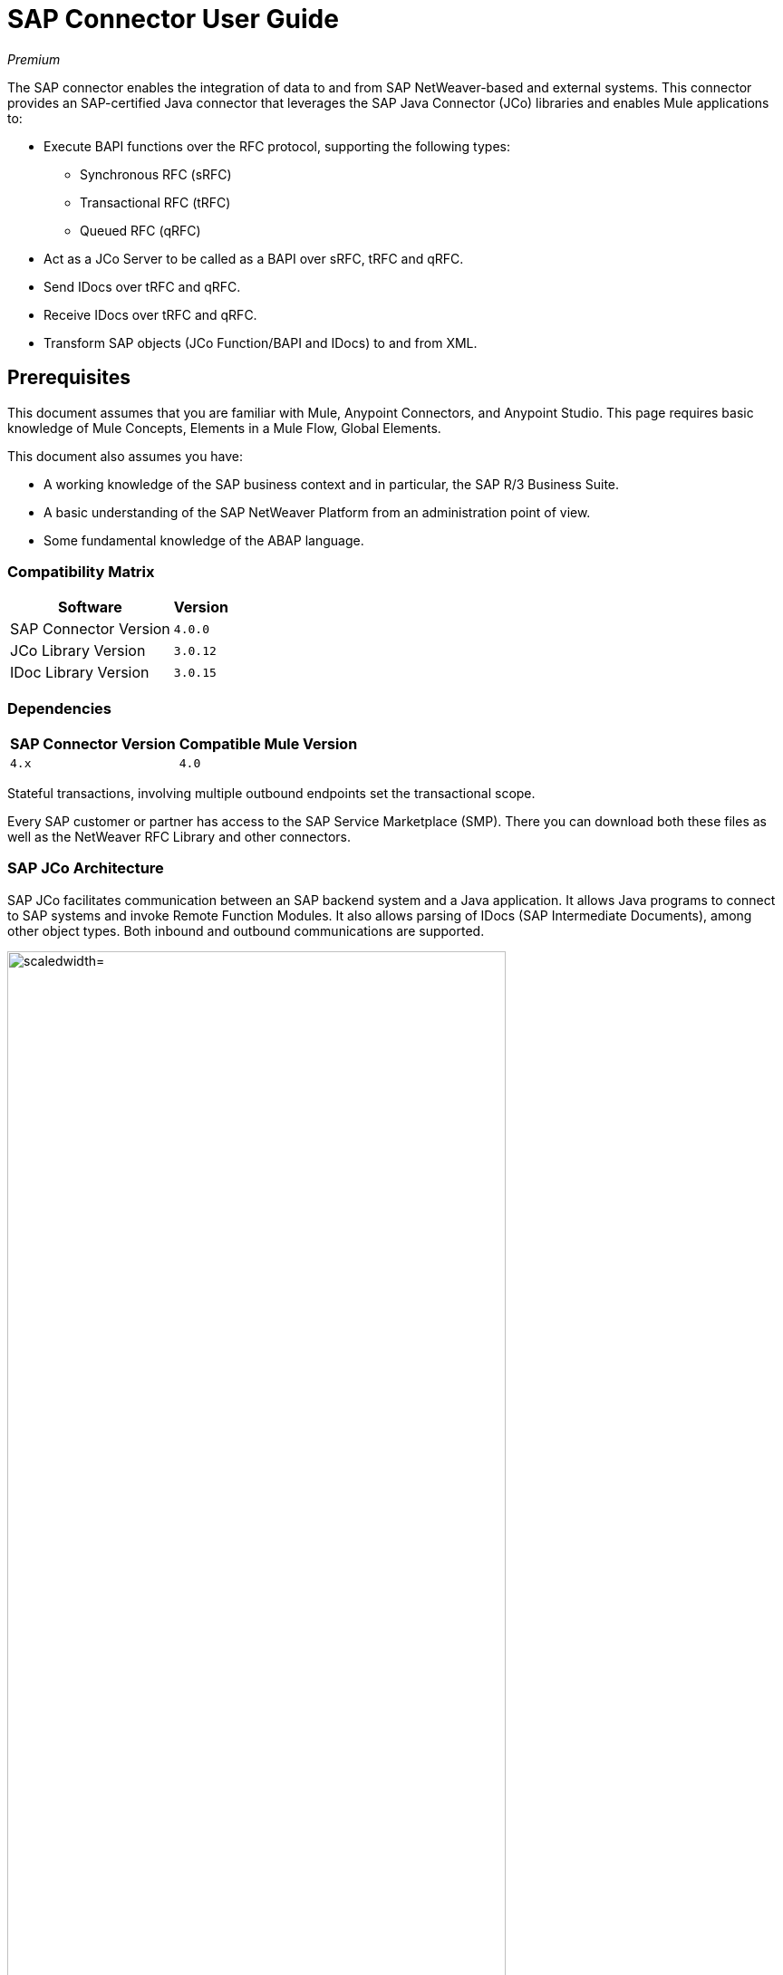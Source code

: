 = SAP Connector User Guide
:keywords: anypoint studio, connector, endpoint, sap
:imagesdir: ./_images

_Premium_

The SAP connector enables the integration of data to and from SAP NetWeaver-based and external systems. This connector provides an SAP-certified Java connector that leverages the SAP Java Connector (JCo) libraries and enables Mule applications to:

* Execute BAPI functions over the RFC protocol, supporting the following types:
** Synchronous RFC (sRFC)
** Transactional RFC (tRFC)
** Queued RFC (qRFC)

* Act as a JCo Server to be called as a BAPI over sRFC, tRFC and qRFC.
* Send IDocs over tRFC and qRFC.
* Receive IDocs over tRFC and qRFC.
* Transform SAP objects (JCo Function/BAPI and IDocs) to and from XML.

[[important-concepts]]
== Prerequisites

This document assumes that you are familiar with Mule, Anypoint Connectors, and
Anypoint Studio. This page requires basic knowledge of Mule Concepts, Elements in a Mule Flow, Global Elements.

This document also assumes you have:

* A working knowledge of the SAP business context and in particular, the SAP R/3 Business Suite.
* A basic understanding of the SAP NetWeaver Platform from an administration point of view.
* Some fundamental knowledge of the ABAP language.


=== Compatibility Matrix

[%header%autowidth.spread]
|===
|Software |Version
|SAP Connector Version |`4.0.0`
|JCo Library Version |`3.0.12`
|IDoc Library Version |`3.0.15`
|===

=== Dependencies

[%header%autowidth.spread]
|===
|SAP Connector Version|Compatible Mule Version
|`4.x`|`4.0`
|===

Stateful transactions, involving multiple outbound endpoints set the transactional scope. 

Every SAP customer or partner has access to the SAP Service Marketplace (SMP). There you can download both these files as well as the NetWeaver RFC Library and other connectors.

=== SAP JCo Architecture

SAP JCo facilitates communication between an SAP backend system and a Java application. It allows Java programs to connect to SAP systems and invoke Remote Function Modules. It also allows parsing of IDocs (SAP Intermediate Documents), among other object types. Both inbound and outbound communications are supported.

image:sap-jco-architecture-diagram.png["scaledwidth="80%", JCo Architecture Diagram]

.Figure 1. SAP NetWeaver and SAP JCo integration.

* Java API - Handles dynamic metadata lookup and caching. It implements `JCO.Function`, which is the container for parameters and/or tables for the SAP Function Module (BAPI) in Java. Java apps are built on top of the Java API.

* JNI (Java Native Interface) - Originally, SAP created libraries in C language to allow direct RFC calls to SAP, to manipulate with data. JCo wraps C libraries in Java to provide platform-native access into the SAP system. RFC Middleware uses RFC Library through (JNI) Layer.

* RFC (Remote Function Call) - Communication with the SAP system is performed over the RFC protocol. RFC means calling BAPI or triggering IDoc processing that runs in another system as calling program. The RFC interface enables function calls between two SAP systems or between the SAP and external system.

* RFC Library - Libraries of C language-based functions to access the SAP system. RFC library is addressed by JNI.

* RFC Layer - SAP component that processes RFC calls.

* SAP Java IDoc Class Library - Provides structured, high-level interpretation and navigation of SAP IDocs in Java. It consists of the following add-on packages:
    - SAP Java Base IDoc Class Library - A middleware-independent library that provides a set of general base classes and interfaces for middleware dependent Java IDoc Class Library implementations.
    - SAP Java Connector IDoc Class Library - A middleware-independent library for creating, sending, and receiving IDocs.

* FM (Function Module) - Function modules are procedures that are defined in the ABAP language of SAP. It allows the encapsulation and reuse of global functions in the SAP System.

* BAPI (Business Application Programming Interface) - The Function Module that fulfills certain design criteria, such as:
    - Implements a method of a SAP Business Object.
    - Maintains a static interface through different versions of the SAP system.
    - Is remote-enabled.
    - Runs to completion with or without user interaction.
    - Handles errors.

* IDoc (Intermediate Document) - Standard SAP format for electronic data interchange between SAP systems. Different messages types (such as delivery notes or purchase orders) generally correspond to different special formats, known as IDoc types. Multiple message types with related content can, however, be assigned to a single IDoc type.

* ALE (Application Link Enabling) - Technology for setting up and operating distributed applications. ALE facilitates distributed, yet integrated, installation of SAP systems. This involves business-driven message exchange using consistent data across loosely linked SAP applications. Applications are integrated through synchronous and asynchronous communication, rather than by use of a central database.

* SAP NetWeaver - One of the main technologies and application platforms used by SAP solutions. Its main component is the SAP Web Application Server (WebAS), which provides the runtime environment for SAP applications like ERP, CRM, SCM, PLM, SRM, BI. Other components include enterprise portal, exchange infrastructure, master data management and mobile infrastructure. The SAP NetWeaver is an umbrella term for these technical components.

image:sap-netweaver-application-server.png["scaledwidth="80%", Three-Layer Architecture of an SAP system]

The SAP connector uses the RFC protocol to connect to NetWeaver Application Servers (NWAS). ECC and CRM run on top of NWAS, as other SAP solutions do, and hence any customer using the connector may access those systems.

image:sap-netweaver-layer-architecture-diagram.png["scaledwidth="80%", NetWeaver Application Server]

SAP NetWeaver runs on both Java and ABAP stacks.

ABAP (Advanced Business Application Programming): This is SAP's proprietary programming language and part of the NetWeaver platform for building business applications.

== SAP Library Requirements

This connector requires the following SAP libraries:

. Java Connector (JCo) library
. IDoc library

The JCo library depends on your hardware platform and operating system. Therefore, you need to download the proper version for the local drive running Anypoint Studio.

Three files are required for both libraries:

* Two multi-platform Java libraries:

    - `sapjco3.jar`
    - `sapidoc3.jar`

* One of the JCo platform-specific native libraries:

    - `sapjco3.dll` (Windows)
    - `libsapjco3.jnilib` (Mac OS X)
    - `libsapjco3.so` (Linux)

*Notes:*

* Do NOT change the names of any of the SAP JCo library files from their original names, as they won’t be recognized by JCo. Since JCo 3.0.11, the JAR file cannot be renamed from `sapjco3.jar`, nor can it be repackaged. 

* The SAP JCo libraries are OS-dependent. Therefore, make sure to download the SAP libraries that correspond to the OS and hardware architecture of the host server on which Mule runs. If you deploy to a platform different from the one used for development, you must change the native library before generating  the zip file.

== To Install This Connector

The SAP connector is bundled within Anypoint Studio and Design Center.

The SAP connector needs JCo libraries to operate. The current section explains how to set up Mule so that you can use the SAP connector in your Mule applications.

This procedure assumes that you already have a Mule runtime instance installed on your host machine. 

*Notes:*

* This document uses `$MULE_HOME` to refer to the directory where Mule is installed.
* Download the SAP JCo and IDoc libraries from the SAP Service Marketplace (SMP). To do so, you need a `SAP User ID` (also called `S-User ID`).
Once you have those libraries, head over to the SAP Java Connector section of the SMP. Files are available at the Tools and Services subsection of the SMP.
* For further details, read the SAP Note SAP JCo 3.0 Release And Support Strategy.
* Make sure that the SAP JARs are available to your Mule application and/or Mule instance. JCo relies on a native library, which requires additional installation steps.
* If you plan to use SAP as an Inbound Endpoint (that is, Mule is called as a BAPI or receives IDocs), you must perform additional configurations within the services file at the OS level. 

=== Upgrading from an Older Version

This new connector version is only compatible with Mule 4.x. If you are planning to upgrade to this version, you should update your Mule applications and runtime to 4.x.

== Maven Dependency Information

For Maven dependency management, include this XML snippet in your `pom.xml` file.

[source,xml,linenums]
----
<dependency>
  <groupId><org.mule.connectors/groupId>
  <artifactId>mule-sap-connector</artifactId>
  <version>4.0.0</version>
  <classifier>mule-plugin</classifier>
</dependency>
----

Inside the `<version>` tags, put the desired version number, the word `RELEASE` for the latest release, or `SNAPSHOT` for the latest available version. The available version is 4.0.0.

== How to Configure

The SAP connector object holds the configuration properties that allow you to connect to the SAP server. When you configure SAP connector with a Global Element, all SAP endpoints use its connection parameters; otherwise each SAP endpoint uses its own connection parameters to connect to the SAP server.

To create a configuration for an SAP connectors:

. Go to the Connectors and Modules section, and click the plus (+) button.
. Select SAP in the Connectors & Modules section.
. Select your type of configuration:
.. Inbound configuration
.. Outbound configuration
. In the `General` tab pane, enter  the required parameters for defining an SAP connection, which your SAP system administrator should supply.

The SAP Global Element Configuration allows you to define connection properties as well as to easily add the required SAP dependencies to your project.

For ease of use, the SAP connector only shows the most common properties as connector parameters. 

The minimum required attributes you must define are:

[%header%autowidth.spread]
|===
|Field |Description
|Application Server Host| SAP endpoint.
|Username | Username of an authorized SAP user.
|Password| Password credential of an authorized SAP user.
|System Number| System number used to connect to the SAP system.
|Client| The SAP client ID (usually a number) used to connect to the SAP system.
|Login Language| The language to use for the SAP connection. For example, `EN` for English.
|===

As a best practice, use property placeholder syntax to load the credentials in a more simple and reusable way. 

Finally, click the Test button to verify that the connection to the SAP instance succeeded. If the credentials are correct you should receive a Test Connection Successful message.

==== Adding the SAP Libraries

As explained in the Requirements section, the SAP connector requires the platform-dependent SAP JCo Native library as well as the multi-platform JCo and IDoc libraries.

Perform the following steps for each of the required libraries:

. Go to SAP Global Configuration.
. Click `Set up` under the `you need to setup 3 drivers` message.
. Upload and select your SAP libraries.
. Click `Go Back`.

image:sap-libraries.png[SAP Required Dependencies]

The SAP libraries are automatically added to the project's `classpath`.

==== Extended Properties

To define extended properties for the SAP connector global element, complete the following steps:

. Navigate to the Advanced tab on the Global Elements Properties pane.
. Locate the Extended Properties section at the bottom of the window.
. Fill in the property name and value fields, then click in `Add` button for each property
. Once you finish, click Save.

image:sap-advanced-config.png[sap global element adv tab]

For this to work, you must set the property name defined by SAP in your configuration. 

==== Connector Properties

[%header%autowidth.spread]
|===
|Field | XML Attribute |Description |Default Value
|Configuration Name |`name` |The reference name of the connector used internally by Mule configuration. |
|Username |`jcoUser` |The username for password-based authentication. |
|Password |`jcoPasswd` |The password used for password-based authentication. |
|Client |`jcoClient` |The SAP client, which is equally important as the user/pass credentials. This is usually a number. For example, 100. |
|Login Language |`jcoLang` |The language to use for login dialogs. If not defined, the default user language is used. |`en`
|Application Server Host |`jcoAsHost` |The SAP application server host (either IP address or server name can be specified). |
|System Number |`jcoSysnr` |The SAP system number. |
|Log Trace Flag |`jcoTrace` |Enable/disable RFC trace. |`false`
|Trace from server Flag |`jcoTraceToLog` |If `jcoTraceToLog` is `true` then JCo trace redirects to Mule log files. If this attribute is set, it overrides the java startup environment property `-Djco.trace_path=<PATH>`. Because of JCo libraries limitations, this attribute has to be configured at class loader level, so if configured it's applied to all SAP connections at class loader level. `jcoTrace` should be enabled for this parameter to work. |`false`
|Pool Capacity |`jcoPoolCapacity` |The maximum number of idle connections kept open by the destination. No connection pooling takes place when the value is 0. |`5`
|Peak Limit |`jcoPeakLimit` |The maximum number of active connections that can be created for a destination simultaneously |`10`
|Expiration Time |`jcoExpirationTime` | The time in milliseconds (ms) after which idle connections available in the pool can be closed. |`0`
|Extended Properties |`jcoClientExtendedProperties-ref` |A reference to `java.util.Map` containing additional JCo connection parameters.  |
|Disable Function Template Cache |`disableFunctionTemplateCache` |A boolean representing whether function templates should be cached or not. Disabling the cache is only recommended for really special cases (for example during development) as disabling affects performance. Each function (BAPI) call requires two hits to the SAP server. |`false`
|===

==== Inbound Endpoint Properties

[%header%autowidth.spread]
|===
|Field |XML Attribute |Description |Default Value
|Display Name |`name` |The reference name of the endpoint used internally by Mule configuration. |
|Exchange Pattern |`exchange-pattern` |The available options are request-response and one-way. |
|Address |`address` |The standard way to provide endpoint properties. | 
|Type |`type` |The type of SAP object this endpoint processes (that is, function or idoc). Starting in 2.1.0 function-metadata and idoc-metadata can be used to retrieve XML structure for a given BAPI or IDoc. |`function`
|RFC Type |`rfcType` |The type of RFC the endpoint uses to receive a function or IDoc. The available options are srfc (which is sync with no TID handler), trfc and qrfc (both of which are async, with a TID handler). |`srfc`
|Queue Name |`queueName` |If the RFC type is `qrfc`, then this is the name of the queue. |
|Function Name |`functionName` |If the type is `function` then this is the name of the BAPI function that  executes. When a metadata type is selected then this attribute holds the name of the BAPI or IDoc whose metadata should be retrieved. |
|Output XML |`outputXml` |Whether the endpoint should set the payload to be the XML representation (String) of the SAP Object (Function or IDoc) or the SapObject wrapper itself. Setting this flag to 'true' removes the need for the SAP Object to XML transformer. |`false`
|Gateway Host |`jcoGwHost` |The gateway host on which the server should be registered.|
|Gateway Service |`jcoGwService` |The gateway service, that is, the port, on which registration is performed.|
|Program ID |`jcoProgramId` |The program ID with which the registration is performed.|
|Connection Count |`jcoConnectionCount` |The number of connections that should be registered at the gateway. |`2`
|Pool Capacity |`jcoPoolCapacity` |The maximum number of idle connections kept open by the destination. No connection pooling takes place when the value is 0. |`5`
|Peak Limit |`jcoPeakLimit` |The maximum number of active connections that can be created for a destination simultaneously |`10`
|Expiration Time |`jcoExpirationTime` | The time in milliseconds (ms) after which idle connections available in the pool can be closed. |`0`
|TID Store a| `<sap:default-in-memory-tid-store />`, `<sap:mule-object-store-tid-store-ref/>` | Configuration for the ID Handler. |
|Extended Server Properties |`jcoServerExtendedProperties-ref` |A reference to `java.util.Map`, which contains additional JCo connection parameters.  |
|===

==== Outbound Endpoint Properties

[%header%autowidth.spread]
|===
|Field |XML Attribute |Description |Default Value
|Display Name |`name` |The reference name of the endpoint used internally by Mule configuration. |
|Exchange Pattern |`exchange-pattern` |The available options are request-response and one-way. |
|Address |`address` |The standard way to provide endpoint properties. |
|Type |`type` |The type of SAP object this endpoint processes (that is, function or idoc). Starting in 2.1.0 function-metadata and idoc-metadata can be used to retrieve XML structure for a given BAPI or IDoc. |`function`
|RFC Type |`rfcType` |The type of RFC the endpoint uses to receive a function or IDoc. The available options are srfc (which is sync with no TID handler), trfc and qrfc (both of which are async, with a TID handler). |`srfc`
|Queue Name |`queueName` |If the RFC type is `qrfc`, then this is the name of the queue. |
|Function Name |`functionName` |If the type is `function`, then this is the name of the BAPI function that  executes. When a metadata type is selected, this attribute holds the name of the BAPI or IDoc whose metadata should be retrieved. |
|Output XML |`outputXml` |Whether the endpoint should set the payload to be the XML representation (String) of the SAP Object (Function or IDoc) or the SapObject wrapper itself. Setting this flag to 'true' removes the need for the SAP Object to XML transformer. |`false`
|Evaluate Function Response |`evaluateFunctionResponse` |When the type is `function`, a `true` flag (box checked) indicates that the SAP transport should evaluate the function response and throw an exception when an error occurs in SAP. When this flag is set to `false` (box unchecked), the SAP transport does not throw an exception when an error occurs, and the user is responsible for parsing the function response. |`false`
|Is BAPI Transaction |`bapiTransaction` |When checked, either BAPI_TRANSACTION_COMMIT or BAPI_TRANSACTION_ROLLBACK is called at the end of the transaction, depending on the result of that transaction. |`false`
|Definition File |`definitionFile` |The path to the template definition file of either the function to be executed or the IDoc to be sent. |
|IDoc Version |`idocVersion` |When the type is `idoc`, this version is used when sending the IDoc. Values for the IDoc version correspond to IDOC_VERSION_xxxx constants in `com.sap.conn.idoc.IDocFactory`.|
|Extended Client Properties |`jcoClientExtendedProperties-ref` |A reference to `java.util.Map`, which contains additional JCo connection parameters.  |
|===

==== IDoc Versions

[%header%autowidth.spread]
|===
|Value |Description
|`0` |`IDOC_VERSION_DEFAULT`
|`2` |`IDOC_VERSION_2`
|`3` |`IDOC_VERSION_3`
|`8` |`IDOC_VERSION_QUEUED`
|===

=== XML Definitions

All SAP objects (BAPIs and IDocs) can be represented as XML documents for ease of use. IDocs are already XML documents by nature and the schema can be obtained with SAP transaction WE60.

With DataSense 2.0 support, the recommended way to generate the XML definitions is using DataWeave. 

For BAPIs, the SAP Connector offers a proprietary format fully compatible with DataWeave and DataMapper.

==== JCo Function

A JCo Function represents a Function or BAPI and consists of the following elements:

[%header%autowidth.spread]
|===
|Value |Description
|`IMPORT` |Contains input values (arguments) when executing a BAPI/Function.
|`EXPORT` |Contains output values after executing a BAPI/function.
|`CHANGING` |Contains changing values that can be sent and/or received when executing BAPIs/functions.
|`TABLES` |Contains tables whose values can be used for input and output.
|`EXCEPTIONS` |When retrieving the BAPI metadata, contains all the exceptions the BAPI can throw. When sending the response back to SAP in the inbound endpoint, if an ABAP exception should be returned, then it should be sent in an exception element child of this one.
|===

==== BAPI XML Structure

[source, xml, linenums]
----
<?xml version="1.0" encoding="UTF-8"?>
<Z_BAPI_MULE_EXAMPLE>
    <import>
        <!-- Fields / Structures / Tables -->
    </import>
    <export>
        <!-- Fields / Structures / Tables -->
    </export>
    <changing>
        <!-- Fields / Structures / Tables -->
    </changing>
    <tables>
        <!-- Tables -->
    </tables>
    <exceptions>
        <!-- Errors -->
        <exception/>
    </exceptions>
</Z_BAPI_MULE_EXAMPLE>
----

Each of the main records (import, export and changing) support fields, structures and/or tables:

[%header%autowidth.spread]
|===
|Value |Description
|`STRUCTURE` |Contains fields, tables and/or inner structures.
|`TABLE` |Contains a list of rows.
|`TABLE ROW` |Contains fields, structures and/or inner tables.
|`FIELD` |The only element that contains an actual value.
|===
Field elements allow a special attribute named `trim` which holds a boolean value indicating whether the value of the field should be trimmed (remove leading and trailing space characters) or not. The default behavior is to trim the value (`trim="true"`).

[source, xml, linenums]
----
<Z_BAPI_MULE_EXAMPLE>
    <import>
        <ATTR_1>   VAL-1 </ATTR_1> <!-- Trims ==> "VAL-1" -->
        <ATTR_2 trim="false">  VAL-2  </ATTR_2> <!-- No trim ==> "  VAL-2  " -->
        <ATTR_3 trim="true"> VAL-3</ATTR_3> <!-- Trims  ==> "VAL-3" -->
    </import>
    ...
</Z_BAPI_MULE_EXAMPLE>
----

The trim attribute is valid in all XML versions. The example above uses XML version 2.

Exceptions are represented the same way in all XML versions as well. The result of a metadata retrieval method shows a list of exceptions a function module (BAPI) can throw.

[source, xml, linenums]
----
<Z_BAPI_MULE_EXAMPLE>
    ...
    <exceptions>
        <exception key="EXCEPTION_1" messageClass="" messageNumber="" messageType="">Message 1</exception>
        <exception key="EXCEPTION_2" messageClass="" messageNumber="" messageType="">Message 2</exception>
        <exception key="EXCEPTION_3" messageClass="" messageNumber="" messageType="">Message 3</exception>
        <exception key="EXCEPTION_4" messageClass="" messageNumber="" messageType="">Message 4</exception>
    </exceptions>
</Z_BAPI_MULE_EXAMPLE>
----

The exception element is also used when an ABAP exception needs to be returned to SAP by the inbound endpoint. In this case only one exception should be present. If more than one exception is returned, then the first one is thrown and the rest are ignored.

There are two constructors for the ABAP exception and the XML varies depending on which one you want to call:

`new AbapException(String key, String message)`

[source, xml, linenums]
----
<Z_BAPI_MULE_EXAMPLE>
    ...
    <exceptions>
        <exception key="EXCEPTION_1">Message 1</exception>
    </exceptions>
</Z_BAPI_MULE_EXAMPLE>
----

`new AbapException(String key, String messageClass, char messageType, String messageNumber, String[] messageParameters)`

[source, xml, linenums]
----
<Z_BAPI_MULE_EXAMPLE>
    ...
    <exceptions>
        <exception key="EXCEPTION_2" messageClass="THE_MESSAGE_CLASS" messageNumber="1000" messageType="E">
            <param>Param 1</param>
            <param>Param 2</param>
            <!-- Max 4 params -->
        </exception>
    </exceptions>
</Z_BAPI_MULE_EXAMPLE>
----

You can use the SAP outbound endpoint with type `function-metadata` to retrieve the XML template for a given function module (BAPI):
[source, xml, linenums]
----
<mule ...>
    <flow name="retrieveMetadata">
        <!-- inbound endpoint -->
        <sap:outbound-endpoint type="function-metadata" functionName="#[payload.bapiName]" />
        <sap:object-to-xml/>
    </flow>
</mule>
----
Here, `functionName` holds a Mule Expression (MEL), which returns the name of the function module. For IDoc templates, use operation `idoc-metadata` instead.


==== XML Version 2

XML Version 2 has the same general structure as XML version 1, but the name of the XML element is the actual name of the field, structure or table and the type is provided as an attribute.

XML Version 2 is the default version in the SAP connector.

==== BAPI Request

[source, xml, linenums]
----
<?xml version="1.0" encoding="UTF-8"?>
<Z_BAPI_MULE_EXAMPLE version="1.0">
    <import>
        <POHEADER>
            <COMP_CODE>2100</COMP_CODE>
            <DOC_TYPE>NB</DOC_TYPE>
            <VENDOR>0000002101</VENDOR>
            <PURCH_ORG>2100</PURCH_ORG>
            <PUR_GROUP>002</PUR_GROUP>
        </POHEADER>
        <POHEADERX>
            <DOC_TYPE>X</DOC_TYPE>
            <VENDOR>X</VENDOR>
            <PURCH_ORG>X</PURCH>
            <PUR_GROUP>X</PUR_GROUP>
            <COMP_CODE>X</COMP_CODE>
        </POHEADERX>
    </import>
    <tables>
        <POITEM>
            <row>
                <NET_PRICE>20</NET_PRICE>
                <PLANT>2100</PLANT>
                <MATERIAL>SBSTO01</MATERIAL>
                <PO_ITEM>00010</PO_ITEM>
                <QUANTITY>10.000</QUANTITY>
            </row>
        </POITEM>
        <POITEMX>
            <row>
                <PO_ITEMX>X</PO_ITEMX>
                <MATERIAL>X</MATERIAL>
                <QUANTITY>X</QUANTITY>
                <PLANT>X</PLANT>
                <PO_ITEM>00010</PO_ITEM>
                <NET_PRICE>X</NET_PRICE>
            </row>
        </POITEMX>
        <POSCHEDULE>
            <row>
                <QUANTITY>10.000</QUANTITY>
                <DELIVERY_DATE>27.06.2011</DELIVERY_DATE>
                <SCHED_LINE>0001</SCHED_LINE>
                <PO_ITEM>00010</PO_ITEM>
            </row>
        </POSCHEDULE>
        <POSCHEDULEX>
            <row>
                <PO_ITEM>00010</PO_ITEM>
                <QUANTITY>X</QUANTITY>
                <DELIVERY_DATE>X</DELIVERY_DATE>
                <SCHED_LINEX>X</SCHED_LINEX>
                <PO_ITEMX>X</PO_ITEMX>
                <SCHED_LINE>0001</SCHED_LINE>
            </row>
        </POSCHEDULEX>
    </tables>
</Z_BAPI_MULE_EXAMPLE>
----

==== BAPI Response

[source, xml, linenums]
----
<?xml version="1.0" encoding="UTF-8" standalone="no"?>
<Z_BAPI_MULE_EXAMPLE version="1.0">
    <import>
        ...
    </import>
    <export>
        <RETURN>
            <ID></ID>
            <NUMBER></NUMBER>
            <MESSAGE></MESSAGE>
            <LOG_NO></LOG_NO>
            <LOG_MSG_NO></LOG_MSG_NO>
            <MESSAGE_V1></MESSAGE_V1>
            <MESSAGE_V2></MESSAGE_V2>
            <MESSAGE_V3></MESSAGE_V3>
            <MESSAGE_V4></MESSAGE_V4>
            <PARAMETER></PARAMETER>
            <ROW></ROW>
            <FIELD></FIELD>
            <SYSTEM></SYSTEM>
        </RETURN>
    </export>
</Z_BAPI_MULE_EXAMPLE>
----

==== IDoc Document and Document List

IDocs are XML documents defined by SAP. You can download their definition from your SAP server using the SAP UI.

[source, xml, linenums]
----
<?xml version="1.0"?>
<ORDERS05>
    <IDOC BEGIN="1">
        <EDI_DC40 SEGMENT="1">
            <TABNAM>EDI_DC40</TABNAM>
            <MANDT>100</MANDT>
            <DOCNUM>0000000000237015</DOCNUM>
            <DOCREL>700</DOCREL>
            <STATUS>30</STATUS>
            <DIRECT>1</DIRECT>
            <OUTMOD>2</OUTMOD>
            <IDOCTYP>ORDERS05</IDOCTYP>
            <MESTYP>ORDERS</MESTYP>
            <STDMES>ORDERS</STDMES>
            <SNDPOR>SAPB60</SNDPOR>
            <SNDPRT>LS</SNDPRT>
            <SNDPRN>B60CLNT100</SNDPRN>
            <RCVPOR>MULE_REV</RCVPOR>
            <RCVPRT>LS</RCVPRT>
            <RCVPRN>MULESYS</RCVPRN>
            <CREDAT>20110714</CREDAT>
            <CRETIM>001936</CRETIM>
            <SERIAL>20101221112747</SERIAL>
        </EDI_DC40>
        <E1EDK01 SEGMENT="1">
            <ACTION>004</ACTION>
            <CURCY>USD</CURCY>
            <WKURS>1.06383</WKURS>
            <ZTERM>0001</ZTERM>
            <BELNR>0000000531</BELNR>
            <VSART>01</VSART>
            <VSART_BEZ>standard</VSART_BEZ>
            <RECIPNT_NO>C02199</RECIPNT_NO>
            <KZAZU>X</KZAZU>
            <WKURS_M>0.94000</WKURS_M>
        </E1EDK01>

        ...

        <E1EDS01 SEGMENT="1">
            <SUMID>002</SUMID>
            <SUMME>1470.485</SUMME>
            <SUNIT>USD</SUNIT>
        </E1EDS01>
    </IDOC>
</ORDERS05>
----

[[operations]]
== Operations

Generally speaking, there are two main scenarios in which to use the SAP Connector within a Mule application:

Inbound operation: the connector receives IDoc or BAPI data from a SAP system into your Mule application. To use the connector in this mode, you must place a SAP Endpoint element into your flow and configure it by setting either the type `IDoc` (to receive data in SAP IDoc format) or `Function / BAPI` (to receive data from BAPI).

Outbound operation: the connector pushes data into the SAP instance by executing a BAPI or sending IDocs over RFC. To use the connector in this mode, simply place the SAP Endpoint into your flow at any position after an Inbound Endpoint.

== Common Use Cases

* link:#use-case-1[Inbound scenario with IDoc]
* link:#use-case-2[Inbound scenario with with BAPI]
* link:#use-case-3[Outbound scenario with IDoc]
* link:#use-case-4[Outbound scenario with with BAPI]

[use-case-1]
=== Inbound scenario with IDoc

Uses a SAP inbound endpoint that acts as an IDoc server. The JCo server needs to register against the SAP instance. For this reason, it requires both client and server configuration attributes. This example receives data in SAP IDoc format.

image:sap-use-case-1.png[sap-use-case-1]

. Select SAP as a Trigger in your flow.
. Configure a new Global Configuration (SAP Inbound type) according Setting up the Global Element section.
. Assign the Global Configuration to the SAP instance.
. Click on SAP icon and complete fields with the  desire values:
+
image:sap-use-case-1-2.png[sap-use-case-1-2]
. Add a logger at the end to display the result data.
. Test APP.
.. Run/Deploy your Mule APP.
.. Log in to your SAPGUI desktop application.
.. Post an IDoc example from the SAP instance. SAP transaction code `BD10` can be used for this purpose.
.. Results display in the log.

[use-case-2]
=== Inbound scenario with with BAPI

Uses a SAP inbound endpoint that acts as a BAPI server. The JCo server needs to register against the SAP instance. For this reason, it requires both client and server configuration attributes.

image:sap-use-case-2.png[sap-use-case-2]

. Select SAP as a Trigger in your flow.
. Configure a new Global Configuration (SAP Inbound type) according Setting up the Global Element section.
. Assign the Global Configuration to the SAP instance.
. Click on SAP icon and complete fields with the  desire values:
+
image:sap-use-cases-2-1.png[sap-use-case-2-1]
+
. Add a logger at the end to display the result data.
. Test APP.
.. Run/Deploy your Mule APP.
.. Login to your SAPGUI desktop application.
.. Execute a custom ABAP program that triggers a BAPI. In this example, we called the program `Z_MULE_TEST_TRFC` with transaction code `SA38`. This triggered the standard function `STFC_CONNECTION`.
.. Results display in the log.

[use-case-3]
=== Outbound scenario with IDoc

Uses a SAP outbound endpoint to send data to a SAP system, receive it in SAP IDoc format by SAP and get it processed by a SAP application.

image:sap-use-case-3.png[sap-use-case-3]

. Select an HTTP Listener as trigger and configure it to listen on port 8081. Configure get path as '/'
. Add a SAP instance in the flow and configure its Global Config (SAP Outbound type) according Setting up the Global Element section.
. Configure SAP instance with desire values.
+
image:sap-use-case-3-1.png[sap-use-case-3-1]
+
. Add a Transform between SAP and the HTTP Listener.
. Configure Transform to send an iDoc.
. Add a Logger at the Flow's end.
. Test APP
.. Deploy the Mule application.
.. Hit the URL specified in the HTTP Endpoint (for example, `+http://myWorkspace:8081+`) to trigger the shipping of the IDoc from the Mule application to the SAP instance to be processed.

[use-case-4]
=== Outbound scenario with with BAPI

Uses the SAP outbound endpoint to send data from a Mule application to SAP where the data is processed by a BAPI function.

image:sap-use-case-4.png[sap-use-case-4]

. Select an HTTP Listener as trigger and configure it to listen on port 8081. Configure get path as '/'
. Add a SAP instance in the flow and configure its Global Config (SAP Outbound type) according Setting up the Global Element section.
. Configure SAP instance with desire values.
+
image:sap-use-case-4-1.png[sap-use-case-4-1]
+
. Add a Transform between SAP and the HTTP Listener.
. Configure Transform to determine BAPI Params.
. Add a Logger at the Flow's end.
. Test APP.
.. Deploy the Mule application.
.. Hit the URL specified in the HTTP Endpoint (for example, `+http://myWorkspace:8081+`) to trigger the BAPI.

=== Best Practices

Read the following sections on best practices for designing and configuring your applications that use the SAP Connector.

==== Keep this Order

To get the most out of what the SAP Connector has to offer, design-time best practice indicates that you should build an application in this particular order:

. Configure the connector.
. Test the connection.
. Initiate DataSense metadata extraction.
. Build the rest of your flow.
. Add and configure DataMapper or DataWeave.

==== Share JCo Dependencies Between Several Applications

Follow the instructions provided by SAP to install the JCo libraries, but remember that certain JAR files must be located in your application `CLASSPATH`, and the dynamic link library (`dll/so/jnilib`) must reside in your `LD_LIBRARY_PATH`.

The connector and JCo JAR files must be in your application `CLASSPATH` and share the same directory:

* `mule-transport-sap-\{version}.jar`
* `sapjco-3.0.x.jar`
* `sapidoc-3.0.x.jar`

If you're going to deploy multiple applications to the same server, it makes sense to keep all of these JARs in a single folder rather than having them repeated for each app. Mule does not support this out of the box, but there's a workaround for that.

For the SAP connector, MuleSoft recommends storing the JARs in the following directories:

* `$MULE_HOME/lib/user`
* `$MULE_HOME/lib/native`

By placing the libraries in those, you share them among all applications running within the same Mule instance. As SAP JCo configuration is a singleton, if you go this way, then all your applications share the same configuration, including the JCo destination repository.

For this setup to work, you must also manually configure the `wrapper.conf` file to add support for the `$MULE_HOME/lib/user` and `$MULE_HOME/lib/native` directories.

What you did so far is enough to run this in a Mule Standalone instance, however to make this run properly in the Anypoint Studio runtime and be able to test your app while developing it, you must do the following:

* Add the following command line argument to the JRE Default VM Arguments `-Djava.library.path=PATH`. This handles the native library.
* Modify your POM to include the `<scope>provided</scope>` for supporting the `mule-transport-sap-{version}.jar` file.


== See Also

* https://www.mulesoft.com/legal/versioning-back-support-policy#anypoint-connectors[_Premium_]
* http://mulesoft.github.io/sap-connector/[SAP Connector Technical Reference]
